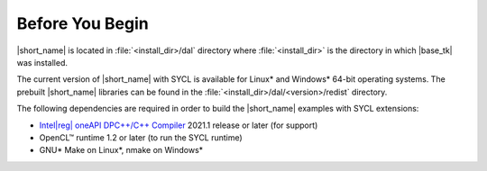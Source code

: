 .. Copyright 2019 Intel Corporation
..
.. Licensed under the Apache License, Version 2.0 (the "License");
.. you may not use this file except in compliance with the License.
.. You may obtain a copy of the License at
..
..     http://www.apache.org/licenses/LICENSE-2.0
..
.. Unless required by applicable law or agreed to in writing, software
.. distributed under the License is distributed on an "AS IS" BASIS,
.. WITHOUT WARRANTIES OR CONDITIONS OF ANY KIND, either express or implied.
.. See the License for the specific language governing permissions and
.. limitations under the License.

.. |dpcpp_comp| replace:: Intel\ |reg|\  oneAPI DPC++/C++ Compiler
.. _dpcpp_comp: https://www.intel.com/content/www/us/en/developer/tools/oneapi/dpc-compiler.html

.. _before_you_begin:

Before You Begin
~~~~~~~~~~~~~~~~

|short_name| is located in :file:`<install_dir>/dal` directory where :file:`<install_dir>`
is the directory in which |base_tk| was installed.

The current version of |short_name| with
SYCL is available for Linux\* and Windows\* 64-bit operating systems. The
prebuilt |short_name| libraries can be found in the :file:`<install_dir>/dal/<version>/redist`
directory.

The following dependencies are required in order to build the |short_name| examples with SYCL extensions:

- |dpcpp_comp|_ 2021.1 release or later (for support)
- OpenCL™ runtime 1.2 or later (to run the SYCL runtime)
- GNU\* Make on Linux\*, nmake on Windows\*
